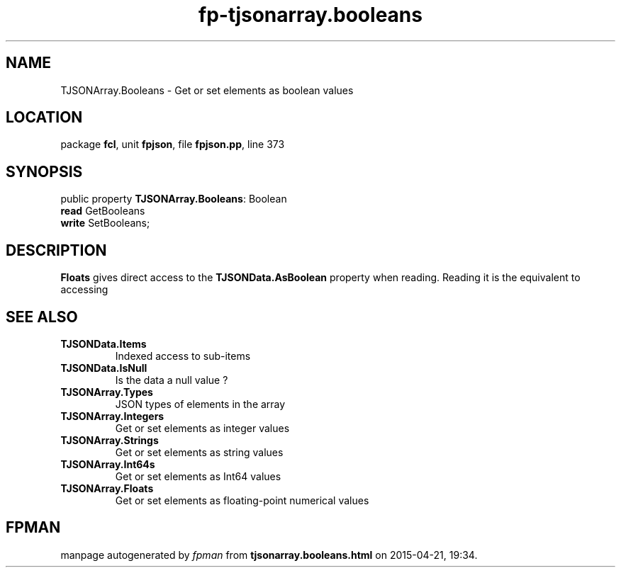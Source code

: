 .\" file autogenerated by fpman
.TH "fp-tjsonarray.booleans" 3 "2014-03-14" "fpman" "Free Pascal Programmer's Manual"
.SH NAME
TJSONArray.Booleans - Get or set elements as boolean values
.SH LOCATION
package \fBfcl\fR, unit \fBfpjson\fR, file \fBfpjson.pp\fR, line 373
.SH SYNOPSIS
public property \fBTJSONArray.Booleans\fR: Boolean
  \fBread\fR GetBooleans
  \fBwrite\fR SetBooleans;
.SH DESCRIPTION
\fBFloats\fR gives direct access to the \fBTJSONData.AsBoolean\fR property when reading. Reading it is the equivalent to accessing


.SH SEE ALSO
.TP
.B TJSONData.Items
Indexed access to sub-items
.TP
.B TJSONData.IsNull
Is the data a null value ?
.TP
.B TJSONArray.Types
JSON types of elements in the array
.TP
.B TJSONArray.Integers
Get or set elements as integer values
.TP
.B TJSONArray.Strings
Get or set elements as string values
.TP
.B TJSONArray.Int64s
Get or set elements as Int64 values
.TP
.B TJSONArray.Floats
Get or set elements as floating-point numerical values

.SH FPMAN
manpage autogenerated by \fIfpman\fR from \fBtjsonarray.booleans.html\fR on 2015-04-21, 19:34.

